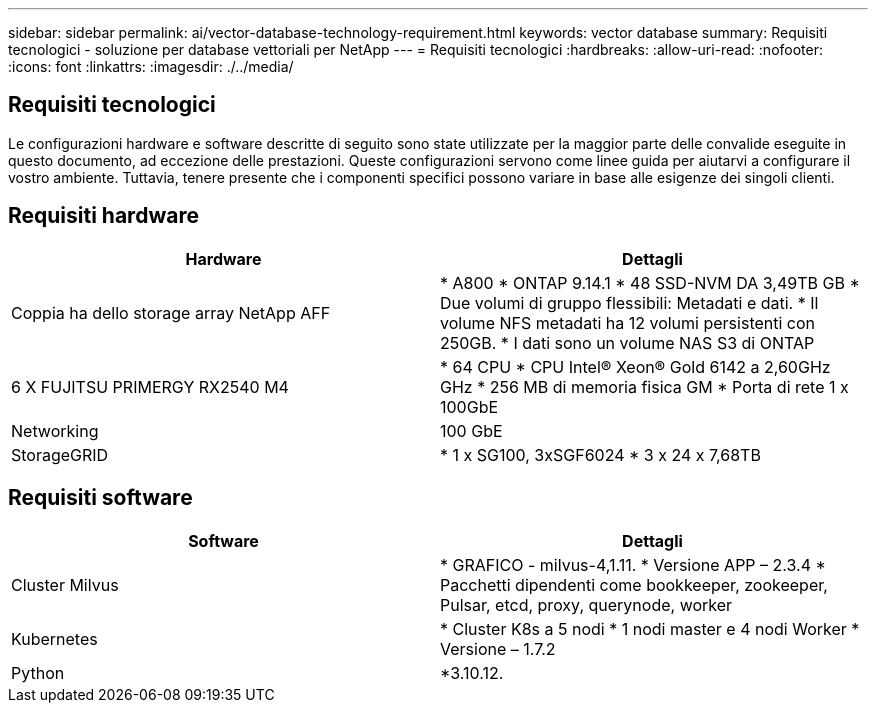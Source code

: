 ---
sidebar: sidebar 
permalink: ai/vector-database-technology-requirement.html 
keywords: vector database 
summary: Requisiti tecnologici - soluzione per database vettoriali per NetApp 
---
= Requisiti tecnologici
:hardbreaks:
:allow-uri-read: 
:nofooter: 
:icons: font
:linkattrs: 
:imagesdir: ./../media/




== Requisiti tecnologici

Le configurazioni hardware e software descritte di seguito sono state utilizzate per la maggior parte delle convalide eseguite in questo documento, ad eccezione delle prestazioni. Queste configurazioni servono come linee guida per aiutarvi a configurare il vostro ambiente. Tuttavia, tenere presente che i componenti specifici possono variare in base alle esigenze dei singoli clienti.



== Requisiti hardware

|===
| Hardware | Dettagli 


| Coppia ha dello storage array NetApp AFF | * A800
* ONTAP 9.14.1
* 48 SSD-NVM DA 3,49TB GB
* Due volumi di gruppo flessibili: Metadati e dati.
* Il volume NFS metadati ha 12 volumi persistenti con 250GB.
* I dati sono un volume NAS S3 di ONTAP 


| 6 X FUJITSU PRIMERGY RX2540 M4 | * 64 CPU
* CPU Intel(R) Xeon(R) Gold 6142 a 2,60GHz GHz
* 256 MB di memoria fisica GM
* Porta di rete 1 x 100GbE 


| Networking | 100 GbE 


| StorageGRID | * 1 x SG100, 3xSGF6024
* 3 x 24 x 7,68TB 
|===


== Requisiti software

|===
| Software | Dettagli 


| Cluster Milvus | * GRAFICO - milvus-4,1.11.
* Versione APP – 2.3.4
* Pacchetti dipendenti come bookkeeper, zookeeper, Pulsar, etcd, proxy, querynode, worker 


| Kubernetes | * Cluster K8s a 5 nodi
* 1 nodi master e 4 nodi Worker
* Versione – 1.7.2 


| Python | *3.10.12. 
|===